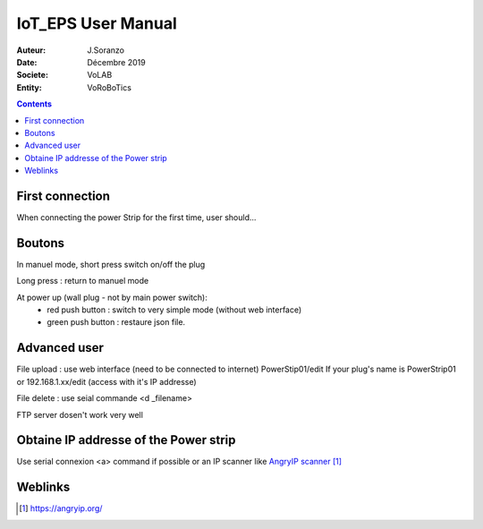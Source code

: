 ++++++++++++++++++++++++++++++++
IoT_EPS User Manual
++++++++++++++++++++++++++++++++

:Auteur: J.Soranzo
:Date: Décembre 2019
:Societe: VoLAB
:Entity: VoRoBoTics

.. contents::
    :backlinks: top

================================
First connection
================================
When connecting the power Strip for the first time, user should...

================================
Boutons
================================
In manuel mode, short press switch on/off the plug

Long press : return to manuel mode

At power up (wall plug - not by main power switch):
 - red push button : switch to very simple mode (without web interface)
 - green push button : restaure json file.

================================
Advanced user
================================
File upload : use web interface (need to be connected to internet) PowerStip01/edit
If your plug's name is PowerStrip01 or 192.168.1.xx/edit (access with it's IP addresse)

File delete : use seial commande <d _filename>

FTP server dosen't work very well

=========================================
Obtaine IP addresse of the Power strip 
=========================================
Use serial connexion <a> command if possible or an IP scanner like `AngryIP scanner`_

.. _`AngryIP scanner` : https://angryip.org/

=========
Weblinks
=========

.. target-notes::
